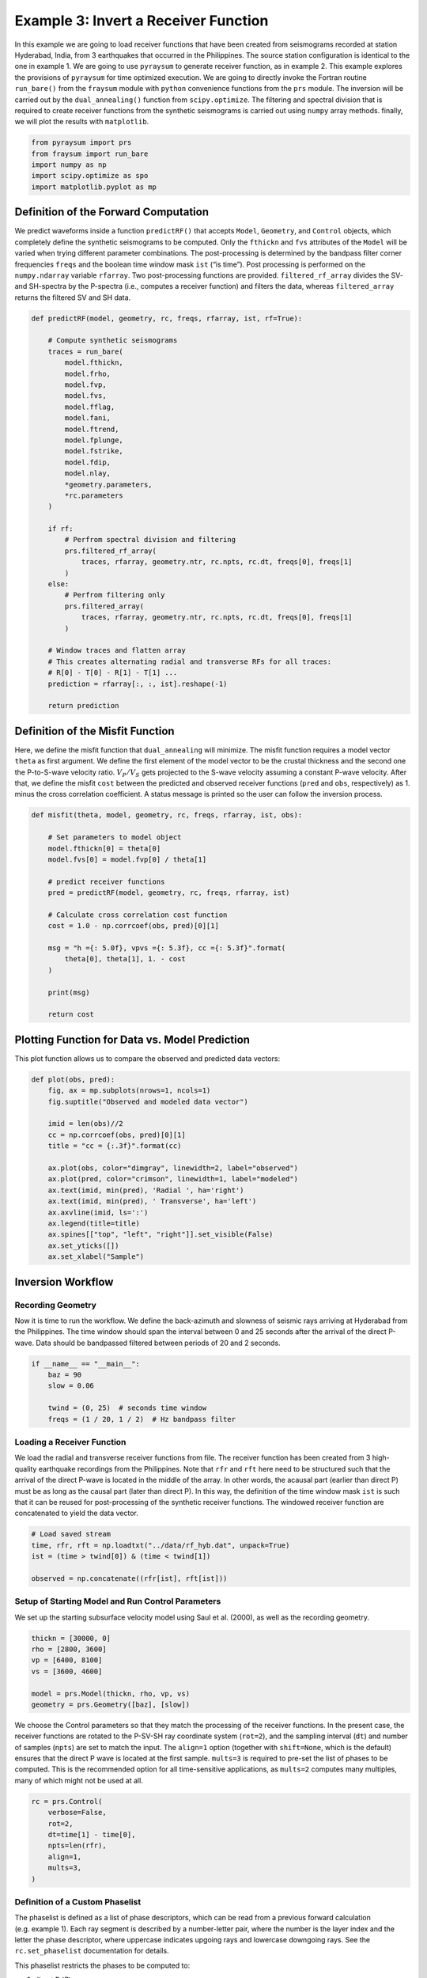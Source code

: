 Example 3: Invert a Receiver Function
=====================================

In this example we are going to load receiver functions that have been
created from seismograms recorded at station Hyderabad, India, from 3
earthquakes that occurred in the Philippines. The source station
configuration is identical to the one in example 1. We are going to use
``pyraysum`` to generate receiver function, as in example 2. This
example explores the provisions of ``pyraysum`` for time optimized
execution. We are going to directly invoke the Fortran routine
``run_bare()`` from the ``fraysum`` module with ``python`` convenience
functions from the ``prs`` module. The inversion will be carried out by
the ``dual_annealing()`` function from ``scipy.optimize``. The filtering
and spectral division that is required to create receiver functions from
the synthetic seismograms is carried out using ``numpy`` array methods.
finally, we will plot the results with ``matplotlib``.

.. code:: ipython3

    from pyraysum import prs
    from fraysum import run_bare
    import numpy as np
    import scipy.optimize as spo
    import matplotlib.pyplot as mp

Definition of the Forward Computation
-------------------------------------

We predict waveforms inside a function ``predictRF()`` that accepts
``Model``, ``Geometry``, and ``Control`` objects, which completely define the
synthetic seismograms to be computed. Only the ``fthickn`` and ``fvs``
attributes of the ``Model`` will be varied when trying different
parameter combinations. The post-processing is determined by the
bandpass filter corner frequencies ``freqs`` and the boolean time window
mask ``ist`` (“is time”). Post processing is performed on the
``numpy.ndarray`` variable ``rfarray``. Two post-processing functions
are provided. ``filtered_rf_array`` divides the SV- and SH-spectra by
the P-spectra (i.e., computes a receiver function) and filters the data,
whereas ``filtered_array`` returns the filtered SV and SH data.

.. code:: ipython3

    def predictRF(model, geometry, rc, freqs, rfarray, ist, rf=True):
    
        # Compute synthetic seismograms
        traces = run_bare(
            model.fthickn,
            model.frho,
            model.fvp,
            model.fvs,
            model.fflag,
            model.fani,
            model.ftrend,
            model.fplunge,
            model.fstrike,
            model.fdip,
            model.nlay,
            *geometry.parameters,
            *rc.parameters
        )
        
        if rf:
            # Perfrom spectral division and filtering
            prs.filtered_rf_array(
                traces, rfarray, geometry.ntr, rc.npts, rc.dt, freqs[0], freqs[1]
            )
        else:
            # Perfrom filtering only
            prs.filtered_array(
                traces, rfarray, geometry.ntr, rc.npts, rc.dt, freqs[0], freqs[1]
            )
    
        # Window traces and flatten array
        # This creates alternating radial and transverse RFs for all traces:
        # R[0] - T[0] - R[1] - T[1] ...
        prediction = rfarray[:, :, ist].reshape(-1)
    
        return prediction

Definition of the Misfit Function
---------------------------------

Here, we define the misfit function that ``dual_annealing`` will
minimize. The misfit function requires a model vector ``theta`` as first
argument. We define the first element of the model vector to be the
crustal thickness and the second one the P-to-S-wave velocity ratio.
:math:`V_P/V_S` gets projected to the S-wave velocity assuming a
constant P-wave velocity. After that, we define the misfit ``cost``
between the predicted and observed receiver functions (``pred`` and
``obs``, respectively) as 1. minus the cross correlation coefficient. A
status message is printed so the user can follow the inversion process.

.. code:: ipython3

    def misfit(theta, model, geometry, rc, freqs, rfarray, ist, obs):
    
        # Set parameters to model object
        model.fthickn[0] = theta[0]
        model.fvs[0] = model.fvp[0] / theta[1]
    
        # predict receiver functions
        pred = predictRF(model, geometry, rc, freqs, rfarray, ist)
    
        # Calculate cross correlation cost function
        cost = 1.0 - np.corrcoef(obs, pred)[0][1]
    
        msg = "h ={: 5.0f}, vpvs ={: 5.3f}, cc ={: 5.3f}".format(
            theta[0], theta[1], 1. - cost
        )
        
        print(msg)
    
        return cost

Plotting Function for Data vs. Model Prediction
-----------------------------------------------

This plot function allows us to compare the observed and predicted data
vectors:

.. code:: ipython3

    def plot(obs, pred):
        fig, ax = mp.subplots(nrows=1, ncols=1)
        fig.suptitle("Observed and modeled data vector")
        
        imid = len(obs)//2
        cc = np.corrcoef(obs, pred)[0][1]
        title = "cc = {:.3f}".format(cc)
        
        ax.plot(obs, color="dimgray", linewidth=2, label="observed")
        ax.plot(pred, color="crimson", linewidth=1, label="modeled")
        ax.text(imid, min(pred), 'Radial ', ha='right')
        ax.text(imid, min(pred), ' Transverse', ha='left')
        ax.axvline(imid, ls=':')
        ax.legend(title=title)
        ax.spines[["top", "left", "right"]].set_visible(False)
        ax.set_yticks([])
        ax.set_xlabel("Sample")

Inversion Workflow
------------------

Recording Geometry
~~~~~~~~~~~~~~~~~~

Now it is time to run the workflow. We define the back-azimuth and
slowness of seismic rays arriving at Hyderabad from the Philippines. The
time window should span the interval between 0 and 25 seconds after the
arrival of the direct P-wave. Data should be bandpassed filtered between
periods of 20 and 2 seconds.

.. code:: ipython3

    if __name__ == "__main__":
        baz = 90
        slow = 0.06
    
        twind = (0, 25)  # seconds time window
        freqs = (1 / 20, 1 / 2)  # Hz bandpass filter

Loading a Receiver Function
~~~~~~~~~~~~~~~~~~~~~~~~~~~

We load the radial and transverse receiver functions from file. The
receiver function has been created from 3 high-quality earthquake
recordings from the Philippines. Note that ``rfr`` and ``rft`` here need
to be structured such that the arrival of the direct P-wave is located
in the middle of the array. In other words, the acausal part (earlier
than direct P) must be as long as the causal part (later than direct P).
In this way, the definition of the time window mask ``ist`` is such that
it can be reused for post-processing of the synthetic receiver
functions. The windowed receiver function are concatenated to yield the
data vector.

.. code:: ipython3

        # Load saved stream
        time, rfr, rft = np.loadtxt("../data/rf_hyb.dat", unpack=True)
        ist = (time > twind[0]) & (time < twind[1])
    
        observed = np.concatenate((rfr[ist], rft[ist]))

Setup of Starting Model and Run Control Parameters
~~~~~~~~~~~~~~~~~~~~~~~~~~~~~~~~~~~~~~~~~~~~~~~~~~

We set up the starting subsurface velocity model using Saul et
al. (2000), as well as the recording geometry.

.. code:: ipython3

        thickn = [30000, 0]
        rho = [2800, 3600]
        vp = [6400, 8100]
        vs = [3600, 4600]
    
        model = prs.Model(thickn, rho, vp, vs)
        geometry = prs.Geometry([baz], [slow])    

We choose the Control parameters so that they match the processing of the
receiver functions. In the present case, the receiver functions are
rotated to the P-SV-SH ray coordinate system (``rot=2``), and the
sampling interval (``dt``) and number of samples (``npts``) are set to
match the input. The ``align=1`` option (together with ``shift=None``,
which is the default) ensures that the direct P wave is located at the
first sample. ``mults=3`` is required to pre-set the list of phases to
be computed. This is the recommended option for all time-sensitive
applications, as ``mults=2`` computes many multiples, many of which
might not be used at all.

.. code:: ipython3

        rc = prs.Control(
            verbose=False,
            rot=2,
            dt=time[1] - time[0],
            npts=len(rfr),
            align=1,
            mults=3,        
        )

Definition of a Custom Phaselist
~~~~~~~~~~~~~~~~~~~~~~~~~~~~~~~~

The phaselist is defined as a list of phase descriptors, which can be
read from a previous forward calculation (e.g. example 1). Each ray
segment is described by a number-letter pair, where the number is the
layer index and the letter the phase descriptor, where uppercase
indicates upgoing rays and lowercase downgoing rays. See the
``rc.set_phaselist`` documentation for details.

This phaselist restricts the phases to be computed to:

0. direct P (*P*)
1. P-to-S converted (*PS*)
2. P reflected at the surface to downgoing S, reflected at Moho to S
   (*PpP*)
3. P reflected at the surface to downgoing P, reflected at Moho to S
   (*PpS*)
4. P reflected at the surface to downgoing S, reflected at Moho to P
   (*PsP*)

You can try the effect of incorporating *PsS* by adding ``"1P0P0s0S"``
to the phaselist. The ``equivalent=True`` keyword implicitly adds such
*equivalent* phases.

   Note: *PpS* and *PsP* phases arrive at the same time, but only phases
   that end in *S* are directly visible on the receiver function. Phases
   ending in *P* end up on the *P* polarized trace of the synthetic
   seismogram, where they become part of the denominator of spectral
   division when computing the receiver function.)

.. code:: ipython3

        rc.set_phaselist(["1P0P", "1P0S", "1P0P0p0P", "1P0P0p0S", "1P0P0s0P"], equivalent=True)

Faster Array-Based Postprocessing
~~~~~~~~~~~~~~~~~~~~~~~~~~~~~~~~~

Swift post processing of the synthetic receiver function is done on the
``rfarray`` using numpy array methods, which is initialized here. It has
shape ``(geometry.ntr, 2, rc.npts)``.

.. code:: ipython3

        rfarray = prs.rfarray(geometry, rc)

A First Look at the Observed and Predicted Data Vectors
-------------------------------------------------------

Let’s see how well the starting model predicts the data. See what
changes if you set ``rf=False``, in which case no spectral division is
performed and the model prediction is the synthetic seismogram. This
expedites the computation, but is less exact.

.. code:: ipython3

        predicted = predictRF(model, geometry, rc, freqs, rfarray, ist, rf=True)
        plot(observed, predicted)



.. image:: output_21_0.png


The first half of the data vector is the radial component and the second
half is the transverse component of the receiver function. In this
example, without dip or anisotropy, energy only gets converted to the
radial, not the transverse component. The first positive wiggle is *PS*,
the second one *PpS*. Note the slight mis-alignment between observation
(gray) and prediction (red). The smaller wiggles that arrive later
result from the deconvolution of *PpP*.

Inverse Modeling with Scipy’s Optimize Module
---------------------------------------------

We now define the search bounds for dual annealing. This definition
prescribes that the first element of the model vector is the *thickness
of layer 0* and is searched in an interval of
$:raw-latex:`\pm`\ :math:`5000 m, and its second element is the *`\ V_P/V_S$
ratio of layer 0*, searched in an interval of $:raw-latex:`\pm`$0.1.

.. code:: ipython3

        bounds = [
            (model.thickn[0] - 5000, model.thickn[0] + 5000),
            (model.vpvs[0] - 0.1, model.vpvs[0] + 0.1),
        ]

Now we are ready to perform the inversion using ``scipy``\ ’s `dual
annealing <https://docs.scipy.org/doc/scipy/reference/generated/scipy.optimize.dual_annealing.html>`__
function. It seeks a minimum in the ``misfit`` function defined above.
The call is in principle interchangeable with other `global search
methods from the optimization
module <https://docs.scipy.org/doc/scipy/reference/optimize.html#global-optimization>`__.

.. code:: ipython3

        result = spo.dual_annealing(
            misfit,
            bounds,
            args=(model, geometry, rc, freqs, rfarray, ist, observed),
            maxiter=20,
        )
        


.. parsed-literal::

    h = 27230, vpvs = 1.787, cc =-0.378
    h = 26412, vpvs = 1.719, cc =-0.072
    h = 33902, vpvs = 1.845, cc = 0.171
    h = 32013, vpvs = 1.845, cc = 0.585
    h = 32013, vpvs = 1.777, cc = 0.717
    h = 32013, vpvs = 1.777, cc = 0.717
    h = 32013, vpvs = 1.777, cc = 0.717
    h = 32013, vpvs = 1.777, cc = 0.717
    h = 27616, vpvs = 1.873, cc =-0.601
    h = 30877, vpvs = 1.817, cc = 0.695
    h = 34103, vpvs = 1.817, cc = 0.254
    h = 34103, vpvs = 1.867, cc = 0.048
    h = 32598, vpvs = 1.740, cc = 0.701
    h = 27766, vpvs = 1.716, cc =-0.167
    h = 31823, vpvs = 1.716, cc = 0.602
    h = 31823, vpvs = 1.679, cc = 0.445
    h = 32878, vpvs = 1.823, cc = 0.465
    h = 29106, vpvs = 1.730, cc = 0.071
    h = 32862, vpvs = 1.730, cc = 0.689
    h = 32862, vpvs = 1.737, cc = 0.694
    h = 26056, vpvs = 1.811, cc =-0.331
    h = 34397, vpvs = 1.719, cc = 0.507
    h = 31124, vpvs = 1.719, cc = 0.463
    h = 31124, vpvs = 1.800, cc = 0.696
    h = 27141, vpvs = 1.839, cc =-0.533
    h = 30405, vpvs = 1.739, cc = 0.362
    h = 33226, vpvs = 1.739, cc = 0.660
    h = 33226, vpvs = 1.740, cc = 0.647
    h = 28428, vpvs = 1.849, cc = 0.288
    h = 27428, vpvs = 1.822, cc =-0.494
    h = 26327, vpvs = 1.822, cc =-0.428
    h = 26327, vpvs = 1.877, cc =-0.595
    h = 27400, vpvs = 1.738, cc =-0.215
    h = 33523, vpvs = 1.850, cc = 0.225
    h = 27095, vpvs = 1.850, cc =-0.561
    h = 27095, vpvs = 1.870, cc =-0.594
    h = 28923, vpvs = 1.806, cc = 0.266
    h = 28537, vpvs = 1.782, cc = 0.137
    h = 31991, vpvs = 1.782, cc = 0.715
    h = 31991, vpvs = 1.735, cc = 0.670
    h = 26950, vpvs = 1.823, cc =-0.464
    h = 26075, vpvs = 1.868, cc =-0.555
    h = 27720, vpvs = 1.868, cc =-0.609
    h = 27720, vpvs = 1.813, cc =-0.521
    h = 31534, vpvs = 1.805, cc = 0.718
    h = 26975, vpvs = 1.860, cc =-0.582
    h = 28031, vpvs = 1.860, cc =-0.605
    h = 28031, vpvs = 1.684, cc =-0.069
    h = 31534, vpvs = 1.805, cc = 0.718
    h = 31534, vpvs = 1.805, cc = 0.718
    h = 31534, vpvs = 1.805, cc = 0.718
    h = 29798, vpvs = 1.691, cc = 0.043
    h = 25034, vpvs = 1.850, cc =-0.358
    h = 27721, vpvs = 1.850, cc =-0.586
    h = 27721, vpvs = 1.844, cc =-0.585
    h = 26925, vpvs = 1.685, cc =-0.005
    h = 32180, vpvs = 1.730, cc = 0.677
    h = 28527, vpvs = 1.730, cc = 0.052
    h = 28527, vpvs = 1.851, cc = 0.313
    h = 34647, vpvs = 1.768, cc = 0.340
    h = 32073, vpvs = 1.787, cc = 0.707
    h = 27404, vpvs = 1.787, cc =-0.378
    h = 27404, vpvs = 1.853, cc =-0.575
    h = 28120, vpvs = 1.750, cc = 0.062
    h = 30329, vpvs = 1.860, cc = 0.685
    h = 28710, vpvs = 1.860, cc = 0.382
    h = 28710, vpvs = 1.803, cc = 0.220
    h = 26101, vpvs = 1.729, cc =-0.078
    h = 27190, vpvs = 1.795, cc =-0.418
    h = 28120, vpvs = 1.795, cc = 0.133
    h = 28120, vpvs = 1.802, cc = 0.152
    h = 33588, vpvs = 1.815, cc = 0.342
    h = 32824, vpvs = 1.707, cc = 0.670
    h = 28498, vpvs = 1.707, cc = 0.003
    h = 28498, vpvs = 1.709, cc = 0.024
    h = 25576, vpvs = 1.801, cc =-0.239
    h = 31878, vpvs = 1.744, cc = 0.682
    h = 30201, vpvs = 1.744, cc = 0.336
    h = 30201, vpvs = 1.785, cc = 0.498
    h = 26411, vpvs = 1.725, cc =-0.072
    h = 31224, vpvs = 1.716, cc = 0.487
    h = 27578, vpvs = 1.716, cc =-0.124
    h = 27578, vpvs = 1.822, cc =-0.521
    h = 28709, vpvs = 1.790, cc = 0.192
    h = 27904, vpvs = 1.812, cc =-0.490
    h = 31033, vpvs = 1.790, cc = 0.682
    h = 31033, vpvs = 1.858, cc = 0.687


Results
-------

Let’s have a look at the result

.. code:: ipython3

        print(result)


.. parsed-literal::

         fun: 0.28171931741915945
     message: ['Maximum number of iteration reached']
        nfev: 87
        nhev: 0
         nit: 20
        njev: 2
      status: 0
     success: True
           x: array([  3.15340451e+04,   1.80457150e+00])


And assign it to the model

.. code:: ipython3

        model.thickn[0] = result.x[0]
        model.vpvs[0] = result.x[1]
        model.update(change='vs')
    
        msg = "Result found with dual annealing"
        print(msg)
        print(model)


.. parsed-literal::

    Result found with dual annealing
    # thickn     rho      vp      vs  flag aniso   trend plunge strike   dip
     31534.0  2800.0  6400.0  3546.5    1    0.0     0.0    0.0    0.0   0.0
         0.0  3600.0  8100.0  4600.0    1    0.0     0.0    0.0    0.0   0.0
    


The optimal crustal thickness is closer to 32 km, as suggested by Saul
et al. (2000), and the :math:`V_P/V_S` ratio closer to 1.8. Note,
however, that we only looked at one receiver function from one
direction. We also did not make any attempt to estimate uncertainties on
the solution.

Finally, we can look at how well the optimized model predicts the data.

.. code:: ipython3

        predicted = predictRF(model, geometry, rc, freqs, rfarray, ist)
        plot(observed, predicted)



.. image:: output_32_0.png


Conclusion
----------

In this example we looked into some basic functions that can be helpful
when using *PyRaysum* in parameter estimation problems. We defined a
function ``predictRF`` to predict a receiver function from a given input
model, as well as a ``misfit`` function whose scalar output should be
minimized through inverse modeling. We then plugged these functions into
*SciPy*\ ’s ``optimize`` toolbox to estimate the thickness and *S*-wave
velocity of the cratonic crust in Hyderabad, India.

References
----------

-  Saul, J., Kumar, M. R., & Sarkar, D. (2000). Lithospheric and upper
   mantle structure of the Indian Shield, from teleseismic receiver
   functions. Geophysical Research Letters, 27(16), 2357-2360.
   https://doi.org/10.1029/1999GL011128
